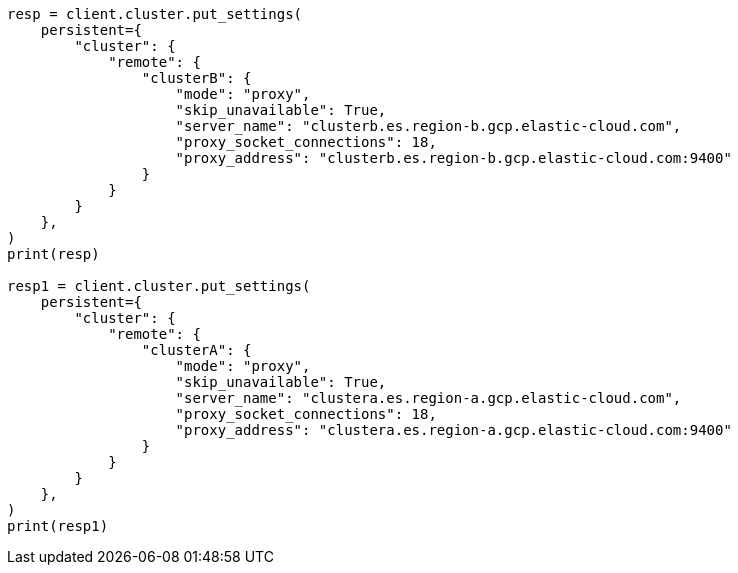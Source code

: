 // This file is autogenerated, DO NOT EDIT
// ccr/bi-directional-disaster-recovery.asciidoc:41

[source, python]
----
resp = client.cluster.put_settings(
    persistent={
        "cluster": {
            "remote": {
                "clusterB": {
                    "mode": "proxy",
                    "skip_unavailable": True,
                    "server_name": "clusterb.es.region-b.gcp.elastic-cloud.com",
                    "proxy_socket_connections": 18,
                    "proxy_address": "clusterb.es.region-b.gcp.elastic-cloud.com:9400"
                }
            }
        }
    },
)
print(resp)

resp1 = client.cluster.put_settings(
    persistent={
        "cluster": {
            "remote": {
                "clusterA": {
                    "mode": "proxy",
                    "skip_unavailable": True,
                    "server_name": "clustera.es.region-a.gcp.elastic-cloud.com",
                    "proxy_socket_connections": 18,
                    "proxy_address": "clustera.es.region-a.gcp.elastic-cloud.com:9400"
                }
            }
        }
    },
)
print(resp1)
----
